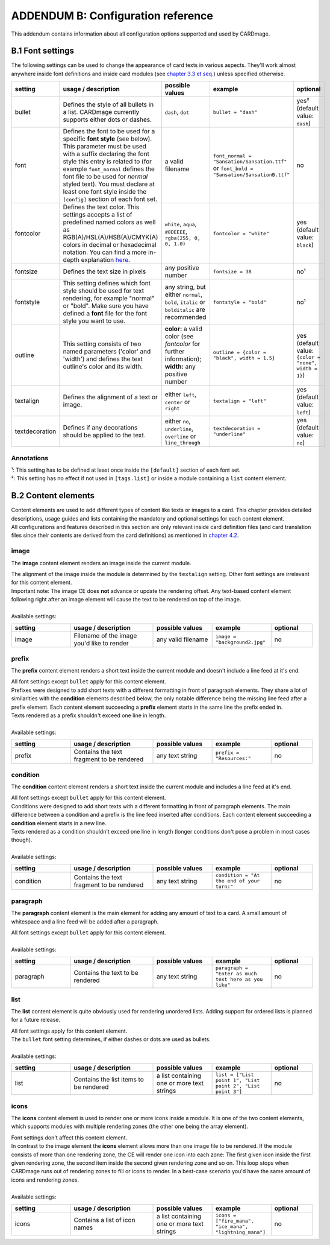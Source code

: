 ADDENDUM B: Configuration reference
===================================

This addendum contains information about all configuration options supported and used by CARDmage.

B.1 Font settings
-----------------
The following settings can be used to change the appearance of card texts in various aspects.
They'll work almost anywhere inside font definitions and inside card modules (see
`chapter 3.3 et seq. <https://github.com/xenomorphis/cardmage/blob/main/docs/CardSetup.rst>`_)
unless specified otherwise.

.. list-table::
    :widths: 100 140 100 100 70
    :header-rows: 1

    * - setting
      - usage / description
      - possible values
      - example
      - optional
    * - bullet
      - Defines the style of all bullets in a list. CARDmage currently supports either dots or dashes.
      - ``dash``, ``dot``
      - ``bullet = "dash"``
      - yes² (default value: ``dash``)
    * - font
      - Defines the font to be used for a specific **font style** (see below). This parameter must be used with a suffix declaring the font style this entry is related to (for example ``font_normal`` defines the font file to be used for *normal* styled text). You must declare at least one font style inside the ``[config]`` section of each font set.
      - a valid filename
      - ``font_normal = "Sansation/Sansation.ttf"`` or ``font_bold = "Sansation/SansationB.ttf"``
      - no
    * - fontcolor
      - Defines the text color. This settings accepts a list of predefined named colors as well as RGB(A)/HSL(A)/HSB(A)/CMYK(A) colors in decimal or hexadecimal notation. You can find a more in-depth explanation `here <https://www.imagemagick.org/script/color.php>`_.
      - ``white``, ``aqua``, ``#8DEEEE``, ``rgba(255, 0, 0, 1.0)``
      - ``fontcolor = "white"``
      - yes (default value: ``black``)
    * - fontsize
      - Defines the text size in pixels
      - any positive number
      - ``fontsize = 38``
      - no¹
    * - fontstyle
      - This setting defines which font style should be used for text rendering, for example "normal" or "bold". Make sure you have defined a **font** file for the font style you want to use.
      - any string, but either ``normal``, ``bold``, ``italic`` or ``bolditalic`` are recommended
      - ``fontstyle = "bold"``
      - no¹
    * - outline
      - This setting consists of two named parameters ('color' and 'width') and defines the text outline's color and its width.
      - **color:** a valid color (see *fontcolor* for further information); **width:** any positive number
      - ``outline = {color = "black", width = 1.5}``
      - yes (default value: ``{color = "none", width = 1}``)
    * - textalign
      - Defines the alignment of a text or image.
      - either ``left``, ``center`` or ``right``
      - ``textalign = "left"``
      - yes (default value: ``left``)
    * - textdecoration
      - Defines if any decorations should be applied to the text.
      - either ``no``, ``underline``, ``overline`` or ``line_through``
      - ``textdecoration = "underline"``
      - yes (default value: ``no``)

Annotations
'''''''''''
| ¹: This setting has to be defined at least once inside the ``[default]`` section of each font set.
| ²: This setting has no effect if not used in ``[tags.list]`` or inside a module containing a ``list`` content element.


B.2 Content elements
--------------------
| Content elements are used to add different types of content like texts or images to a card. This chapter provides
  detailed descriptions, usage guides and lists containing the mandatory and optional settings for each content element.
| All configurations and features described in this section are only relevant inside card definition files (and card
  translation files since their contents are derived from the card definitions) as mentioned in
  `chapter 4.2 <https://github.com/xenomorphis/cardmage/blob/main/docs/CardContents.rst>`_.

image
'''''
The **image** content element renders an image inside the current module.

| The alignment of the image inside the module is determined by the ``textalign`` setting. Other font settings are
  irrelevant for this content element.
| Important note: The image CE does **not** advance or update the rendering offset. Any text-based content element
  following right after an image element will cause the text to be rendered on top of the image.
|
| Available settings:

.. list-table::
    :widths: 100 140 100 100 70
    :header-rows: 1

    * - setting
      - usage / description
      - possible values
      - example
      - optional
    * - image
      - Filename of the image you'd like to render
      - any valid filename
      - ``image = "background2.jpg"``
      - no

prefix
''''''
The **prefix** content element renders a short text inside the current module and doesn't include a line feed at it's
end.

| All font settings except ``bullet`` apply for this content element.
| Prefixes were designed to add short texts with a different formatting in front of paragraph elements. They share a lot
  of similarities with the **condition** elements described below, the only notable difference being the missing line
  feed after a prefix element. Each content element succeeding a **prefix** element starts in the same line the prefix
  ended in.
| Texts rendered as a prefix shouldn't exceed one line in length.
|
| Available settings:

.. list-table::
    :widths: 100 140 100 100 70
    :header-rows: 1

    * - setting
      - usage / description
      - possible values
      - example
      - optional
    * - prefix
      - Contains the text fragment to be rendered
      - any text string
      - ``prefix = "Resources:"``
      - no

condition
'''''''''
The **condition** content element renders a short text inside the current module and includes a line feed at it's end.

| All font settings except ``bullet`` apply for this content element.
| Conditions were designed to add short texts with a different formatting in front of paragraph elements. The main
  difference between a condition and a prefix is the line feed inserted after conditions. Each content element
  succeeding a **condition** element starts in a new line.
| Texts rendered as a condition shouldn't exceed one line in length (longer conditions don't pose a problem in most cases
  though).
|
| Available settings:

.. list-table::
    :widths: 100 140 100 100 70
    :header-rows: 1

    * - setting
      - usage / description
      - possible values
      - example
      - optional
    * - condition
      - Contains the text fragment to be rendered
      - any text string
      - ``condition = "At the end of your turn:"``
      - no

paragraph
'''''''''
The **paragraph** content element is the main element for adding any amount of text to a card. A small amount of
whitespace and a line feed will be added after a paragraph.

| All font settings except ``bullet`` apply for this content element.
|
| Available settings:

.. list-table::
    :widths: 100 140 100 100 70
    :header-rows: 1

    * - setting
      - usage / description
      - possible values
      - example
      - optional
    * - paragraph
      - Contains the text to be rendered
      - any text string
      - ``paragraph = "Enter as much text here as you like"``
      - no

list
''''
The **list** content element is quite obviously used for rendering unordered lists. Adding support for ordered lists is
planned for a future release.

| All font settings apply for this content element.
| The ``bullet`` font setting determines, if either dashes or dots are used as bullets.
|
| Available settings:

.. list-table::
    :widths: 100 140 100 100 70
    :header-rows: 1

    * - setting
      - usage / description
      - possible values
      - example
      - optional
    * - list
      - Contains the list items to be rendered
      - a list containing one or more text strings
      - ``list = ["List point 1", "List point 2", "List point 3"]``
      - no

icons
'''''
The **icons** content element is used to render one or more icons inside a module. It is one of the two content elements,
which supports modules with multiple rendering zones (the other one being the array element).

| Font settings don't affect this content element.
| In contrast to the image element the **icons** element allows more than one image file to be rendered. If the module
  consists of more than one rendering zone, the CE will render one icon into each zone: The first given
  icon inside the first given rendering zone, the second item inside the second given rendering zone and so on. This
  loop stops when CARDmage runs out of rendering zones to fill or icons to render. In a best-case scenario you'd have
  the same amount of icons and rendering zones.
|
| Available settings:

.. list-table::
    :widths: 100 140 100 100 70
    :header-rows: 1

    * - setting
      - usage / description
      - possible values
      - example
      - optional
    * - icons
      - Contains a list of icon names
      - a list containing one or more text strings
      - ``icons = ["fire_mana", "ice_mana", "lightning_mana"]``
      - no
